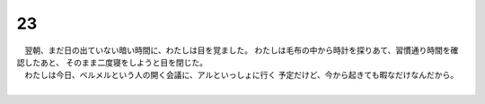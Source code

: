 23
--------------------------------------------------------------------------------


| 　翌朝、まだ日の出ていない暗い時間に、わたしは目を覚ました。
  わたしは毛布の中から時計を探りあて、習慣通り時間を確認したあと、
  そのまま二度寝をしようと目を閉じた。
| 　わたしは今日、ベルメルという人の開く会議に、アルといっしょに行く
  予定だけど、今から起きても暇なだけなんだから。
| 
